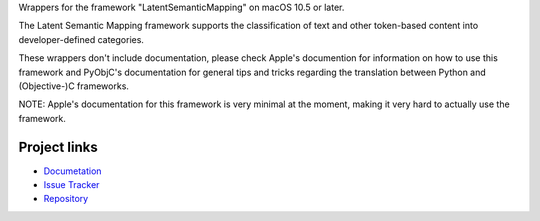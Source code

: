 
Wrappers for the framework "LatentSemanticMapping" on macOS 10.5 or later.

The Latent Semantic Mapping framework supports the classification of text and other token-based content into developer-defined categories.

These wrappers don't include documentation, please check Apple's documention
for information on how to use this framework and PyObjC's documentation
for general tips and tricks regarding the translation between Python
and (Objective-)C frameworks.

NOTE: Apple's documentation for this framework is very minimal at the moment,
making it very hard to actually use the framework.


Project links
-------------

* `Documetation <https://pyobjc.readthedocs.io/en/latest/>`_

* `Issue Tracker <https://bitbucket.org/ronaldoussoren/pyobjc/issues?status=new&status=open>`_

* `Repository <https://bitbucket.org/ronaldoussoren/pyobjc/>`_




